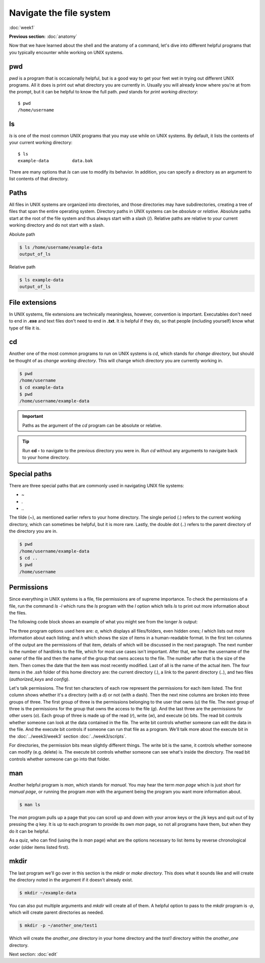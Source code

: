 Navigate the file system
========================
:doc:`week1`

**Previous section:**
:doc:`anatomy`

Now that we have learned about the shell and the anatomy of a
command, let's dive into different helpful programs that you
typically encounter while working on UNIX systems.

.. _pwd:

pwd
^^^

`pwd` is a program that is occasionally helpful, but is a
good way to get your feet wet in trying out different UNIX
programs. All it does is print out what directory you are
currently in. Usually you will already know where you're at
from the prompt, but it can be helpful to know the full path.
`pwd` stands for *print working directory*::

   $ pwd
   /home/username

.. _ls:

ls
^^

`ls` is one of the most common UNIX programs that you may use
while on UNIX systems. By default, it lists the contents of
your current working directory::

   $ ls
   example-data		data.bak

There are many options that `ls` can use to modify its
behavior. In addition, you can specify a directory as an
argument to list contents of that directory.

Paths
^^^^^

All files in UNIX systems are organized into directories, and
those directories may have subdirectories, creating a tree
of files that span the entire operating system. Directory paths
in UNIX systems can be *absolute* or *relative*. Absolute paths
start at the root of the file system and thus always start with
a slash (\/). Relative paths are relative to your current working
directory and do not start with a slash.

Abolute path

.. code-block:: bash
   
   $ ls /home/username/example-data
   output_of_ls

Relative path

.. code-block:: bash
   
   $ ls example-data
   output_of_ls

File extensions
^^^^^^^^^^^^^^^

In UNIX systems, file extensions are technically meaningless,
however, convention is important. Executables don't need to
end in **.exe** and text files don't need to end in **.txt**.
It is helpful if they do, so that people (including yourself)
know what type of file it is.

.. _cd:

cd
^^

Another one of the most common programs to run on UNIX systems
is `cd`, which stands for *change directory*, but should be
thought of as *change working directory*. This will change
which directory you are currently working in.

.. code-block:: bash

   $ pwd
   /home/username
   $ cd example-data
   $ pwd
   /home/username/example-data

.. important::

   Paths as the argument of the `cd` program can be absolute
   or relative.

.. tip::

   Run **cd -** to navigate to the previous directory you were in.
   Run `cd` without any arguments to navigate back to your home
   directory.

Special paths
^^^^^^^^^^^^^

There are three special paths that are commonly used in navigating
UNIX file systems:

* \~
* \.
* \.\.

The tilde (~), as mentioned earlier refers to your home directory.
The single period (.) refers to the current working directory, which
can sometimes be helpful, but it is more rare. Lastly, the double dot
(..) refers to the parent directory of the directory you are in.

.. code-block:: bash

   $ pwd
   /home/username/example-data
   $ cd ..
   $ pwd
   /home/username

Permissions
^^^^^^^^^^^

Since everything in UNIX systems is a file, file permissions are
of supreme importance. To check the permissions of a file, run
the command `ls -l` which runs the `ls` program with the `l` option
which tells `ls` to print out more information about the files.

The following code block shows an example of what you might see from
the longer `ls` output:

.. code-block: bash

   $ ls -a -l -h ~/.ssh
   total 6.0K
   drwxr-xr-x  2 username student    4 Jul 17 11:19 .
   drwx------ 14 username student   28 Jul 16 22:26 ..
   -rw-r--r--  1 username student 2.0K Oct 18  2021 authorized_keys
   -rw-r--r--  1 username student    0 Jul 17 11:19 config

The three program options used here are: `a`, which displays all files/folders,
even hidden ones; `l` which lists out more information about each listing;
and `h` which shows the size of items in a human-readable format. In the
first ten columns of the output are the permissions of that item,
details of which will be discussed in the next paragraph. The next number
is the number of hardlinks to the file, which for most use cases isn't
important. After that, we have the username of the owner of the file and
then the name of the group that owns access to the file. The number
after that is the size of the item. Then comes the date that the item
was most recently modified. Last of all is the name of the actual item.
The four items in the `.ssh` folder of this home directory are: the
current directory (.), a link to the parent directory (..), and two
files (`authorized_keys` and `config`).

Let's talk permissions. The first ten characters of each row
represent the permissions for each item listed. The first column
shows whether it's a directory (with a `d`) or not (with a dash).
Then the next nine columns are broken into three groups of three.
The first group of three is the permissions belonging to the
user that owns (`u`) the file. The next group of three is the permissions
for the group that owns the access to the file (`g`). And the last
three are the permissions for other users (`o`). Each group of
three is made up of the read (`r`), write (`w`), and execute (`x`)
bits. The read bit controls whether someone can look at the
data contained in the file. The write bit controls whether someone
can edit the data in the file. And the execute bit controls if
someone can run that file as a program. We'll talk more about the
execute bit in the :doc:`../week3/week3` section :doc:`../week3/scripts`.

For directories, the permission bits mean slightly different things.
The write bit is the same, it controls whether someone can modify
(e.g. delete) is. The execute bit controls whether someone can see
what's inside the directory. The read bit controls whether
someone can go into that folder.

.. _man:

man
^^^

Another helpful program is `man`, which stands for *manual*. You may
hear the term *man page* which is just short for *manual page*, or
running the program `man` with the argument being the program you
want more information about.

.. code-block::

   $ man ls

The `man` program pulls up a page that you can scroll up and down
with your arrow keys or the `j`/`k` keys and quit out of by
pressing the `q` key. It is up to each program to provide its
own `man` page, so not all programs have them, but when they do
it can be helpful.

As a quiz, who can find (using the `ls` `man` page) what are the
options necessary to list items by reverse chronological order
(older items listed first).

.. admonition:: Answer
   :collapsible: closed

   The command would be `$ ls -t -r`

.. _mkdir:

mkdir
^^^^^

The last program we'll go over in this section is the `mkdir`
or *make directory*. This does what it sounds like and will
create the directory noted in the argument if it doesn't already
exist.

.. code-block::

   $ mkdir ~/example-data

You can also put multiple arguments and `mkdir` will
create all of them. A helpful option to pass to the `mkdir`
program is `-p`, which will create parent directories as needed.

.. code-block::

   $ mkdir -p ~/another_one/test1

Which will create the `another_one` directory in your home
directory and the `test1` directory within the `another_one`
directory. 


Next section\:
:doc:`edit`

